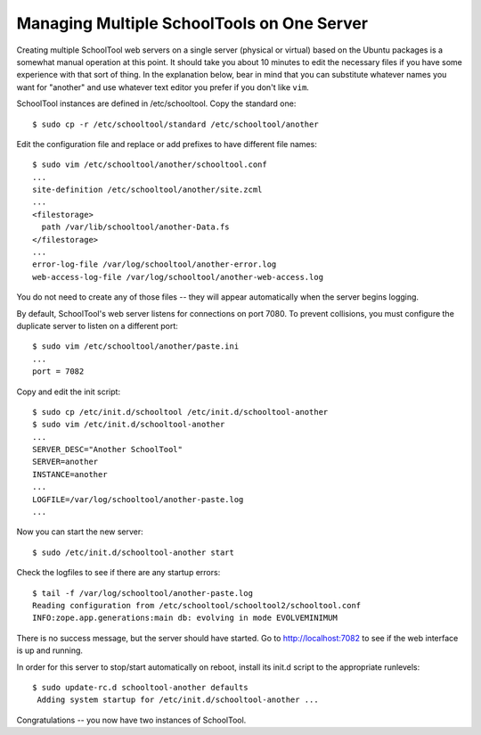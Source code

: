 Managing Multiple SchoolTools on One Server
===========================================

Creating multiple SchoolTool web servers on a single server (physical or virtual) based on the Ubuntu packages is a somewhat manual operation at this point.  It should take you about 10 minutes to edit the necessary files if you have some experience with that sort of thing.  In the explanation below, bear in mind that you can substitute whatever names you want for "another" and use whatever text editor you prefer if you don't like ``vim``.

SchoolTool instances are defined in /etc/schooltool. Copy the standard one::

 $ sudo cp -r /etc/schooltool/standard /etc/schooltool/another

Edit the configuration file and replace or add prefixes to have different file names::

 $ sudo vim /etc/schooltool/another/schooltool.conf
 ...
 site-definition /etc/schooltool/another/site.zcml
 ...
 <filestorage>
   path /var/lib/schooltool/another-Data.fs
 </filestorage>
 ...
 error-log-file /var/log/schooltool/another-error.log
 web-access-log-file /var/log/schooltool/another-web-access.log

You do not need to create any of those files -- they will appear automatically when the server begins logging.

By default, SchoolTool's web server listens for connections on port 7080. To prevent collisions, you must configure the duplicate server to listen on a different port::

 $ sudo vim /etc/schooltool/another/paste.ini
 ...
 port = 7082

Copy and edit the init script::

 $ sudo cp /etc/init.d/schooltool /etc/init.d/schooltool-another
 $ sudo vim /etc/init.d/schooltool-another
 ...
 SERVER_DESC="Another SchoolTool"
 SERVER=another
 INSTANCE=another
 ...
 LOGFILE=/var/log/schooltool/another-paste.log
 ...

Now you can start the new server::

 $ sudo /etc/init.d/schooltool-another start

Check the logfiles to see if there are any startup errors::

 $ tail -f /var/log/schooltool/another-paste.log
 Reading configuration from /etc/schooltool/schooltool2/schooltool.conf
 INFO:zope.app.generations:main db: evolving in mode EVOLVEMINIMUM

There is no success message, but the server should have started. Go to
http://localhost:7082 to see if the web interface is up and running.

In order for this server to stop/start automatically on reboot, install
its init.d script to the appropriate runlevels::

 $ sudo update-rc.d schooltool-another defaults
  Adding system startup for /etc/init.d/schooltool-another ...

Congratulations -- you now have two instances of SchoolTool.
